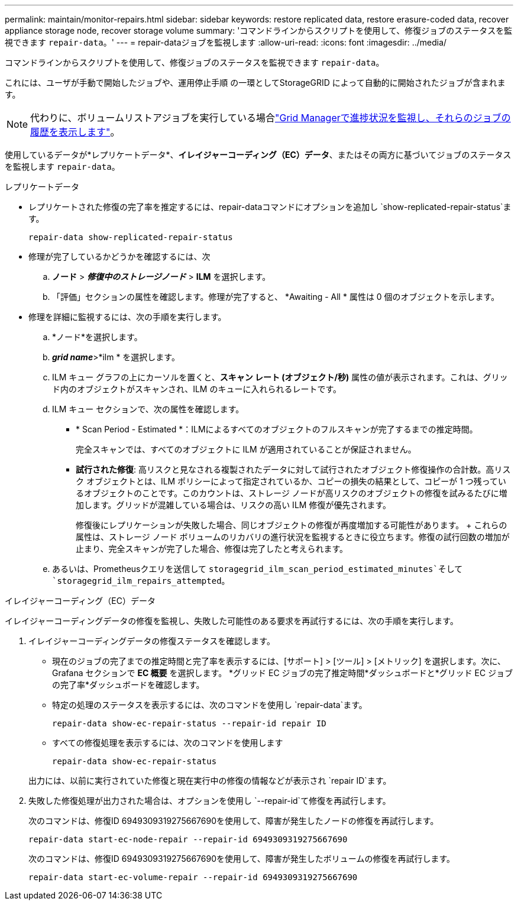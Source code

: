 ---
permalink: maintain/monitor-repairs.html 
sidebar: sidebar 
keywords: restore replicated data, restore erasure-coded data, recover appliance storage node, recover storage volume 
summary: 'コマンドラインからスクリプトを使用して、修復ジョブのステータスを監視できます `repair-data`。' 
---
= repair-dataジョブを監視します
:allow-uri-read: 
:icons: font
:imagesdir: ../media/


[role="lead"]
コマンドラインからスクリプトを使用して、修復ジョブのステータスを監視できます `repair-data`。

これには、ユーザが手動で開始したジョブや、運用停止手順 の一環としてStorageGRID によって自動的に開始されたジョブが含まれます。


NOTE: 代わりに、ボリュームリストアジョブを実行している場合link:../maintain/restoring-volume.html["Grid Managerで進捗状況を監視し、それらのジョブの履歴を表示します"]。

使用しているデータが*レプリケートデータ*、*イレイジャーコーディング（EC）データ*、またはその両方に基づいてジョブのステータスを監視します `repair-data`。

[role="tabbed-block"]
====
.レプリケートデータ
--
* レプリケートされた修復の完了率を推定するには、repair-dataコマンドにオプションを追加し `show-replicated-repair-status`ます。
+
`repair-data show-replicated-repair-status`

* 修理が完了しているかどうかを確認するには、次
+
.. *ノード* > *_修復中のストレージノード_* > *ILM* を選択します。
.. 「評価」セクションの属性を確認します。修理が完了すると、 *Awaiting - All * 属性は 0 個のオブジェクトを示します。


* 修理を詳細に監視するには、次の手順を実行します。
+
.. *ノード*を選択します。
.. *_grid name_*>*ilm * を選択します。
.. ILM キュー グラフの上にカーソルを置くと、*スキャン レート (オブジェクト/秒)* 属性の値が表示されます。これは、グリッド内のオブジェクトがスキャンされ、ILM のキューに入れられるレートです。
.. ILM キュー セクションで、次の属性を確認します。
+
*** * Scan Period - Estimated *：ILMによるすべてのオブジェクトのフルスキャンが完了するまでの推定時間。
+
完全スキャンでは、すべてのオブジェクトに ILM が適用されていることが保証されません。

*** *試行された修復*: 高リスクと見なされる複製されたデータに対して試行されたオブジェクト修復操作の合計数。高リスク オブジェクトとは、ILM ポリシーによって指定されているか、コピーの損失の結果として、コピーが 1 つ残っているオブジェクトのことです。このカウントは、ストレージ ノードが高リスクのオブジェクトの修復を試みるたびに増加します。グリッドが混雑している場合は、リスクの高い ILM 修復が優先されます。
+
修復後にレプリケーションが失敗した場合、同じオブジェクトの修復が再度増加する可能性があります。 + これらの属性は、ストレージ ノード ボリュームのリカバリの進行状況を監視するときに役立ちます。修復の試行回数の増加が止まり、完全スキャンが完了した場合、修復は完了したと考えられます。



.. あるいは、Prometheusクエリを送信して `storagegrid_ilm_scan_period_estimated_minutes`そして `storagegrid_ilm_repairs_attempted`。




--
.イレイジャーコーディング（EC）データ
--
イレイジャーコーディングデータの修復を監視し、失敗した可能性のある要求を再試行するには、次の手順を実行します。

. イレイジャーコーディングデータの修復ステータスを確認します。
+
** 現在のジョブの完了までの推定時間と完了率を表示するには、[サポート] > [ツール] > [メトリック] を選択します。次に、Grafana セクションで *EC 概要* を選択します。  *グリッド EC ジョブの完了推定時間*ダッシュボードと*グリッド EC ジョブの完了率*ダッシュボードを確認します。
** 特定の処理のステータスを表示するには、次のコマンドを使用し `repair-data`ます。
+
`repair-data show-ec-repair-status --repair-id repair ID`

** すべての修復処理を表示するには、次のコマンドを使用します
+
`repair-data show-ec-repair-status`

+
出力には、以前に実行されていた修復と現在実行中の修復の情報などが表示され `repair ID`ます。



. 失敗した修復処理が出力された場合は、オプションを使用し `--repair-id`て修復を再試行します。
+
次のコマンドは、修復ID 6949309319275667690を使用して、障害が発生したノードの修復を再試行します。

+
`repair-data start-ec-node-repair --repair-id 6949309319275667690`

+
次のコマンドは、修復ID 6949309319275667690を使用して、障害が発生したボリュームの修復を再試行します。

+
`repair-data start-ec-volume-repair --repair-id 6949309319275667690`



--
====